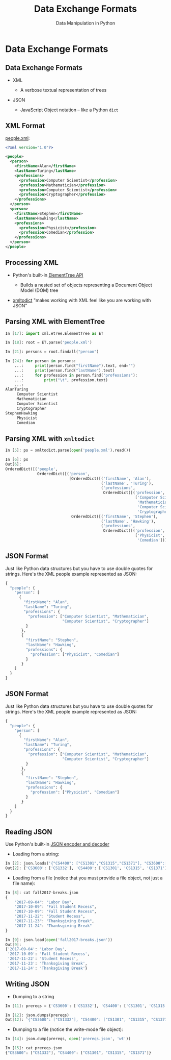 #+TITLE: Data Exchange Formats
#+AUTHOR: Data Manipulation in Python
#+EMAIL:
#+DATE:
#+DESCRIPTION:
#+KEYWORDS:
#+LANGUAGE:  en
#+OPTIONS: H:2 toc:nil num:t
#+BEAMER_FRAME_LEVEL: 2
#+COLUMNS: %40ITEM %10BEAMER_env(Env) %9BEAMER_envargs(Env Args) %4BEAMER_col(Col) %10BEAMER_extra(Extra)
#+LaTeX_CLASS: beamer
#+LaTeX_CLASS_OPTIONS: [smaller]
#+LaTeX_HEADER: \usepackage{verbatim, multicol, tabularx,}
#+LaTeX_HEADER: \usepackage{amsmath,amsthm, amssymb, latexsym, listings, qtree}
#+LaTeX_HEADER: \lstset{frame=tb, aboveskip=1mm, belowskip=0mm, showstringspaces=false, columns=flexible, basicstyle={\scriptsize\ttfamily}, numbers=left, frame=single, breaklines=true, breakatwhitespace=true}
#+LaTeX_HEADER: \setbeamertemplate{footline}[frame number]
#+LaTeX_HEADER: \hypersetup{colorlinks=true,urlcolor=blue}
#+LaTeX_HEADER: \logo{\includegraphics[height=.75cm]{GeorgiaTechLogo-black-gold.png}}

* Data Exchange Formats

** Data Exchange Formats

- XML

  - A verbose textual representation of trees

- JSON

  - JavaScript Object notation -- like a Python ~dict~

** XML Format

[[../code/structured-files][people.xml]]:

#+BEGIN_SRC xml
<?xml version="1.0"?>

<people>
  <person>
    <firstName>Alan</firstName>
    <lastName>Turing</lastName>
    <professions>
      <profession>Computer Scientist</profession>
      <profession>Mathematician</profession>
      <profession>Computer Scientist</profession>
      <profession>Cryptographer</profession>
    </professions>
  </person>
  <person>
    <firstName>Stephen</firstName>
    <lastName>Hawking</lastName>
    <professions>
      <profession>Physicist</profession>
      <profession>Comedian</profession>
    </professions>
  </person>
</people>
#+END_SRC

** Processing XML

- Python's built-in [[https://docs.python.org/3/library/xml.etree.elementtree.html][ElementTree API]]

  - Builds a nested set of objects representing a Document Object Model (DOM) tree

- [[https://github.com/martinblech/xmltodict][xmltodict]] "makes working with XML feel like you are working with JSON"


** Parsing XML with ElementTree

#+BEGIN_SRC python
In [17]: import xml.etree.ElementTree as ET

In [18]: root = ET.parse('people.xml')

In [21]: persons = root.findall("person")

In [24]: for person in persons:
    ...:     print(person.find("firstName").text, end="")
    ...:     print(person.find("lastName").text)
    ...:     for profession in person.find("professions"):
    ...:         print("\t", profession.text)
    ...:
AlanTuring
	 Computer Scientist
	 Mathematician
	 Computer Scientist
	 Cryptographer
StephenHawking
	 Physicist
	 Comedian
#+END_SRC

** Parsing XML with ~xmltodict~

#+BEGIN_SRC python
In [5]: ps = xmltodict.parse(open('people.xml').read())

In [6]: ps
Out[6]:
OrderedDict([('people',
              OrderedDict([('person',
                            [OrderedDict([('firstName', 'Alan'),
                                          ('lastName', 'Turing'),
                                          ('professions',
                                           OrderedDict([('profession',
                                                         ['Computer Scientist',
                                                          'Mathematician',
                                                          'Computer Scientist',
                                                          'Cryptographer'])]))]),
                             OrderedDict([('firstName', 'Stephen'),
                                          ('lastName', 'Hawking'),
                                          ('professions',
                                           OrderedDict([('profession',
                                                         ['Physicist',
                                                          'Comedian'])]))])])]))])
#+END_SRC

** JSON Format

Just like Python data structures but you have to use double quotes for strings. Here's the XML people example represented as JSON:

#+BEGIN_SRC python
{
  "people": {
    "person": [
      {
        "firstName": "Alan",
        "lastName": "Turing",
        "professions": {
          "profession": ["Computer Scientist", "Mathematician",
                         "Computer Scientist", "Cryptographer"]
         }
       },
       {
         "firstName": "Stephen",
         "lastName": "Hawking",
         "professions": {
           "profession": ["Physicist", "Comedian"]
         }
       }
    ]
  }
}
#+END_SRC

** JSON Format

Just like Python data structures but you have to use double quotes for strings. Here's the XML people example represented as JSON:

#+BEGIN_SRC python
{
  "people": {
    "person": [
      {
        "firstName": "Alan",
        "lastName": "Turing",
        "professions": {
          "profession": ["Computer Scientist", "Mathematician",
                         "Computer Scientist", "Cryptographer"]
         }
       },
       {
         "firstName": "Stephen",
         "lastName": "Hawking",
         "professions": {
           "profession": ["Physicist", "Comedian"]
         }
       }
    ]
  }
}
#+END_SRC

** Reading JSON

Use Python's built-in [[https://docs.python.org/3/library/json.html][JSON encoder and decoder]]

- Loading from a string:

#+BEGIN_SRC python
In [2]: json.loads('{"CS4400": ["CS1301","CS1315","CS1371"], "CS3600":["CS1332"]}')
Out[2]: {'CS3600': ['CS1332'], 'CS4400': ['CS1301', 'CS1315', 'CS1371']}
#+END_SRC

- Loading from a file (notice that you must provide a file object, not just a file name):

#+BEGIN_SRC python
In [8]: cat fall2017-breaks.json
{
    "2017-09-04": "Labor Day",
    "2017-10-09": "Fall Student Recess",
    "2017-10-09": "Fall Student Recess",
    "2017-11-22": "Student Recess",
    "2017-11-23": "Thanksgiving Break",
    "2017-11-24": "Thanksgiving Break"
}

In [9]: json.load(open('fall2017-breaks.json'))
Out[9]:
{'2017-09-04': 'Labor Day',
 '2017-10-09': 'Fall Student Recess',
 '2017-11-22': 'Student Recess',
 '2017-11-23': 'Thanksgiving Break',
 '2017-11-24': 'Thanksgiving Break'}
#+END_SRC

** Writing JSON

- Dumping to a string

#+BEGIN_SRC python
In [11]: prereqs = {'CS3600': ['CS1332'], 'CS4400': ['CS1301', 'CS1315', 'CS1371']}

In [12]: json.dumps(prereqs)
Out[12]: '{"CS3600": ["CS1332"], "CS4400": ["CS1301", "CS1315", "CS1371"]}'
#+END_SRC

- Dumping to a file (notice the write-mode file object):

#+BEGIN_SRC python
In [14]: json.dump(prereqs, open('prereqs.json', 'wt'))

In [15]: cat prereqs.json
{"CS3600": ["CS1332"], "CS4400": ["CS1301", "CS1315", "CS1371"]}
#+END_SRC
